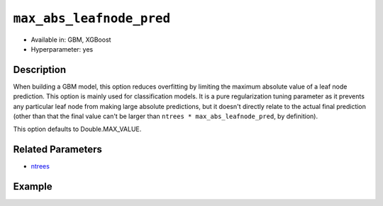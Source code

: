 ``max_abs_leafnode_pred``
-------------------------

- Available in: GBM, XGBoost
- Hyperparameter: yes

Description
~~~~~~~~~~~

When building a GBM model, this option reduces overfitting by limiting the maximum absolute value of a leaf node prediction. This option is mainly used for classification models. It is a pure regularization tuning parameter as it prevents any particular leaf node from making large absolute predictions, but it doesn't directly relate to the actual final prediction (other than that the final value can't be larger than ``ntrees * max_abs_leafnode_pred``, by definition).

This option defaults to Double.MAX_VALUE.

Related Parameters
~~~~~~~~~~~~~~~~~~

- `ntrees <ntrees.html>`__


Example
~~~~~~~

.. tabs::
   .. code-tab:: r R

		library(h2o)
		h2o.init()

		# import the covtype dataset:
		# This dataset is used to classify the correct forest cover type
		# original dataset can be found at https://archive.ics.uci.edu/ml/datasets/Covertype
		covtype <- h2o.importFile("https://s3.amazonaws.com/h2o-public-test-data/smalldata/covtype/covtype.20k.data")

		# convert response column to a factor
		covtype[,55] <- as.factor(covtype[,55])

		# set the predictor names and the response column name
		predictors <- colnames(covtype[1:54])
		response <- 'C55'

		# split into train and validation sets
		covtype_splits <- h2o.splitFrame(data =  covtype, ratios = .8, seed = 1234)
		train <- covtype_splits[[1]]
		valid <- covtype_splits[[2]]

		# try using the max_abs_leafnode_pred parameter:
		cov_gbm <- h2o.gbm(x = predictors, y = response, training_frame = train,
		                   validation_frame = valid,
		                   max_abs_leafnode_pred = 2, seed = 1234)

		# print the logloss for your model
		print(h2o.logloss(cov_gbm, valid = TRUE))


   .. code-tab:: python

		import h2o
		from h2o.estimators.gbm import H2OGradientBoostingEstimator
		h2o.init()

		# import the covtype dataset: 
		# this dataset is used to classify the correct forest cover type 
		# original dataset can be found at https://archive.ics.uci.edu/ml/datasets/Covertype
		covtype = h2o.import_file("https://s3.amazonaws.com/h2o-public-test-data/smalldata/covtype/covtype.20k.data")

		# convert response column to a factor
		covtype[54] = covtype[54].asfactor()

		# set the predictor names and the response column name
		predictors = covtype.columns[0:54]
		response = 'C55'

		# split into train and validation sets
		train, valid = covtype.split_frame(ratios = [.8], seed = 1234)

		# try using the 'max_abs_leafnode_pred' parameter:
		cov_gbm = H2OGradientBoostingEstimator(max_abs_leafnode_pred= 2, seed = 1234)
		cov_gbm.train(x = predictors, y = response, training_frame = train, validation_frame = valid)

		# print the logloss for the validation data
		print(cov_gbm.logloss(valid=True))
